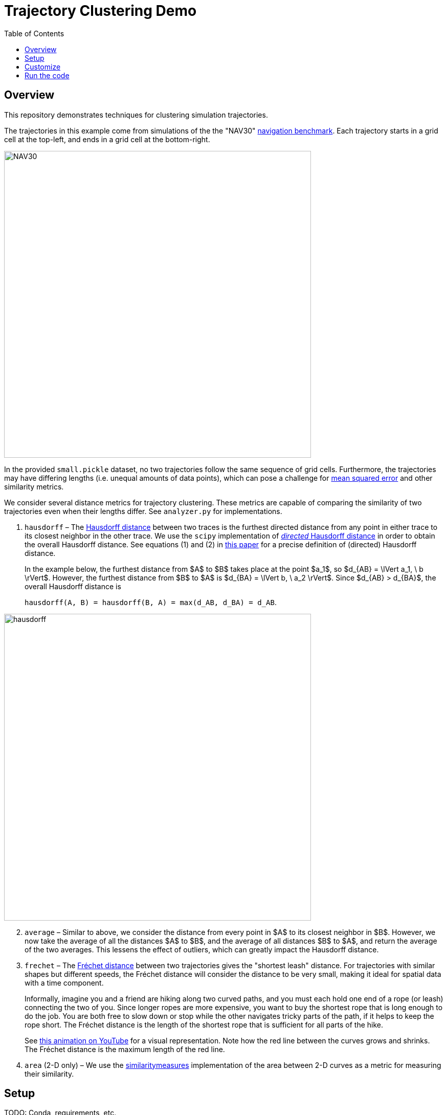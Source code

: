 = Trajectory Clustering Demo
:nofooter:
:toc: left
:!stylesheet:
:pdf-theme: default-sans
:source-highlighter: rouge
:stem: latexmath
:icons: font
:title-page: true
ifndef::imagesdir[:imagesdir: ./images]




== Overview

This repository demonstrates techniques for clustering simulation trajectories.

The trajectories in this example come from simulations of the the "NAV30"
https://link.springer.com/chapter/10.1007/978-3-540-24743-2_22[navigation benchmark].
Each trajectory starts in a grid cell at the top-left, and ends in
a grid cell at the bottom-right.

image::NAV30.png[width=600]

In the provided `small.pickle` dataset,
no two trajectories follow the same sequence of grid cells.
Furthermore, the trajectories may have differing lengths (i.e. unequal amounts
of data points), which can pose a challenge for
https://en.wikipedia.org/wiki/Mean_squared_error[mean squared error]
and other similarity metrics.

We consider several distance metrics for trajectory clustering. These metrics
are capable of comparing the similarity of two trajectories even when their
lengths differ. See `analyzer.py` for implementations.

. `hausdorff` – The
https://en.wikipedia.org/wiki/Hausdorff_distance[Hausdorff distance]
between two traces is the furthest directed distance from any point in
either trace to its closest neighbor in the other trace.
//
We use the
`scipy` implementation of
https://docs.scipy.org/doc/scipy/reference/generated/scipy.spatial.distance.directed_hausdorff.html[_directed_ Hausdorff distance]
in order to obtain the overall Hausdorff distance.
//
See equations (1) and (2) in
https://ieeexplore.ieee.org/stamp/stamp.jsp?arnumber=7053955[this paper] for a
precise definition of (directed) Hausdorff distance.
+
In the example below, the furthest distance from $A$ to $B$ takes place at
the point $a_1$, so
$d_{AB} = \lVert a_1, \ b \rVert$.
//
However, the furthest distance from $B$ to $A$ is
$d_{BA} = \lVert b, \ a_2 \rVert$.
//
Since $d_{AB} > d_{BA}$, the overall Hausdorff distance is
+
`hausdorff(A, B) = hausdorff(B, A) = max(d_AB, d_BA) = d_AB`.

image::hausdorff.png[width=600]

[start=2]
. `average` – Similar to above, we consider the distance from every point in
$A$ to its closest neighbor in $B$. However, we now take the average of all
the distances $A$ to $B$, and the average of all distances $B$ to $A$,
and return the average of the two averages. This lessens the effect of outliers,
which can greatly impact the Hausdorff distance.

. `frechet` – The
https://en.wikipedia.org/wiki/Fr%C3%A9chet_distance[Fréchet distance]
between two trajectories gives the "shortest leash" distance.
For trajectories with similar shapes but different speeds, the Fréchet distance
will consider the distance to be very small, making it ideal for spatial data
with a time component.
+
Informally, imagine you and a friend are hiking along two curved paths, and you
must each hold one end of a rope (or leash) connecting the two of you. Since
longer ropes are more expensive, you want to buy the shortest rope that is long
enough to do the job. You are both free to slow down or stop while the other
navigates tricky parts of the path, if it helps to keep the rope short. The
Fréchet distance is the length of the shortest rope that is sufficient for all
parts of the hike.
+
See https://www.youtube.com/watch?v=j5pPVC-mw_I[this animation on YouTube]
for a visual representation. Note how the red line between the curves grows and
shrinks. The Fréchet distance is the maximum length of the red line.

. `area` (2-D only) – We use the
https://pypi.org/project/similaritymeasures/[similaritymeasures]
implementation of the area between 2-D curves as a metric for measuring their
similarity.


== Setup

TODO: Conda, requirements, etc.




== Customize

`main.py` contains several global constants at the top of the file that control
the input data, output location and file type, and plotting options. There is
also a constant that allows you to choose the amounts of clusters to consider.

In `analyzer.py`, the function `_choose_group_to_split` contains a choice of
which group of trajectories to split. By default, we split the group with the
largest intra-group distance; that is, the group containing the two most
"dissimilar" trajectories, according to the specified metric of similarity. If
desired, we can simply split the group with the most trajectories; this is
faster to compute, but may not be the "right" choice for trajectory clustering.




== Run the code

Ensure your conda environment is set up according to the instructions above.
Then, run the example with the following command:

[source, bash]
----
python main.py
----

If `SHOW_PLOT` is enabled, an interactive figure will be displayed for each
set of clustered trajectories.

If `SAVE_PLOT` is enabled, an image file will be created for each set of
clustered trajectories. You can configure the output directory and image file
type in `main.py`.
